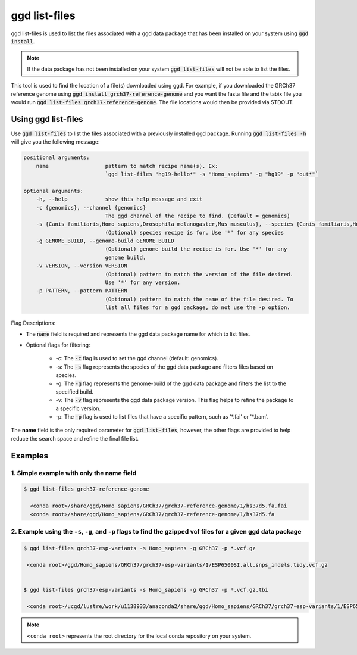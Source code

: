 .. _ggd-list-files:

ggd list-files
==============

ggd list-files is used to list the files associated with a ggd data package that has been installed on your system
using :code:`ggd install`.

.. note::

    If the data package has not been installed on your system :code:`ggd list-files` will not be able to list the files.


This tool is used to find the location of a file(s) downloaded using ggd. For example, if you downloaded the GRCh37
reference genome using :code:`ggd install grch37-reference-genome` and you want the fasta file and the tabix file you would
run :code:`ggd list-files grch37-reference-genome`. The file locations would then be provided via STDOUT.

Using ggd list-files
--------------------
Use :code:`ggd list-files` to list the files associated with a previously installed ggd package.
Running :code:`ggd list-files -h` will give you the following message:

.. code-block:: bash

    positional arguments:
        name                  pattern to match recipe name(s). Ex:
                              `ggd list-files "hg19-hello*" -s "Homo_sapiens" -g "hg19" -p "out*"`

    optional arguments:
        -h, --help            show this help message and exit
        -c {genomics}, --channel {genomics}
                              The ggd channel of the recipe to find. (Default = genomics)
        -s {Canis_familiaris,Homo_sapiens,Drosophila_melanogaster,Mus_musculus}, --species {Canis_familiaris,Homo_sapiens,Drosophila_melanogaster,Mus_musculus}
                              (Optional) species recipe is for. Use '*' for any species
        -g GENOME_BUILD, --genome-build GENOME_BUILD
                              (Optional) genome build the recipe is for. Use '*' for any
                              genome build.
        -v VERSION, --version VERSION
                              (Optional) pattern to match the version of the file desired.
                              Use '*' for any version.
        -p PATTERN, --pattern PATTERN
                              (Optional) pattern to match the name of the file desired. To
                              list all files for a ggd package, do not use the -p option.

Flag Descriptions:

* The :code:`name` field is required and represents the ggd data package name for which to list files.

* Optional flags for filtering:

    * -c: The :code:`-c` flag is used to set the ggd channel (default: genomics).
    * -s: The :code:`-s` flag represents the species of the ggd data package and filters files based on species.
    * -g: The :code:`-g` flag represents the genome-build of the ggd data package and filters the list to the specified build.
    * -v: The :code:`-v` flag represents the ggd data package version. This flag helps to refine the package to a specific version.
    * -p: The :code:`-p` flag is used to list files that have a specific pattern, such as '\*.fai' or '\*.bam'.

The **name** field is the only required parameter for :code:`ggd list-files`, however, the other flags are provided to help reduce the
search space and refine the final file list.

Examples
--------

1. Simple example with only the name field
++++++++++++++++++++++++++++++++++++++++++

.. code-block:: bash

    $ ggd list-files grch37-reference-genome

      <conda root>/share/ggd/Homo_sapiens/GRCh37/grch37-reference-genome/1/hs37d5.fa.fai
      <conda root>/share/ggd/Homo_sapiens/GRCh37/grch37-reference-genome/1/hs37d5.fa

2. Example using the ``-s``, ``-g``, and ``-p`` flags to find the gzipped vcf files for a given ggd data package
++++++++++++++++++++++++++++++++++++++++++++++++++++++++++++++++++++++++++++++++++++++++++++++++++++++++++++++++

.. code-block:: bash

    $ ggd list-files grch37-esp-variants -s Homo_sapiens -g GRCh37 -p *.vcf.gz

     <conda root>/ggd/Homo_sapiens/GRCh37/grch37-esp-variants/1/ESP6500SI.all.snps_indels.tidy.vcf.gz


    $ ggd list-files grch37-esp-variants -s Homo_sapiens -g GRCh37 -p *.vcf.gz.tbi

     <conda root>/ucgd/lustre/work/u1138933/anaconda2/share/ggd/Homo_sapiens/GRCh37/grch37-esp-variants/1/ESP6500SI.all.snps_indels.tidy.vcf.gz.tbi


.. note::

    ``<conda root>`` represents the root directory for the local conda repository on your system.
